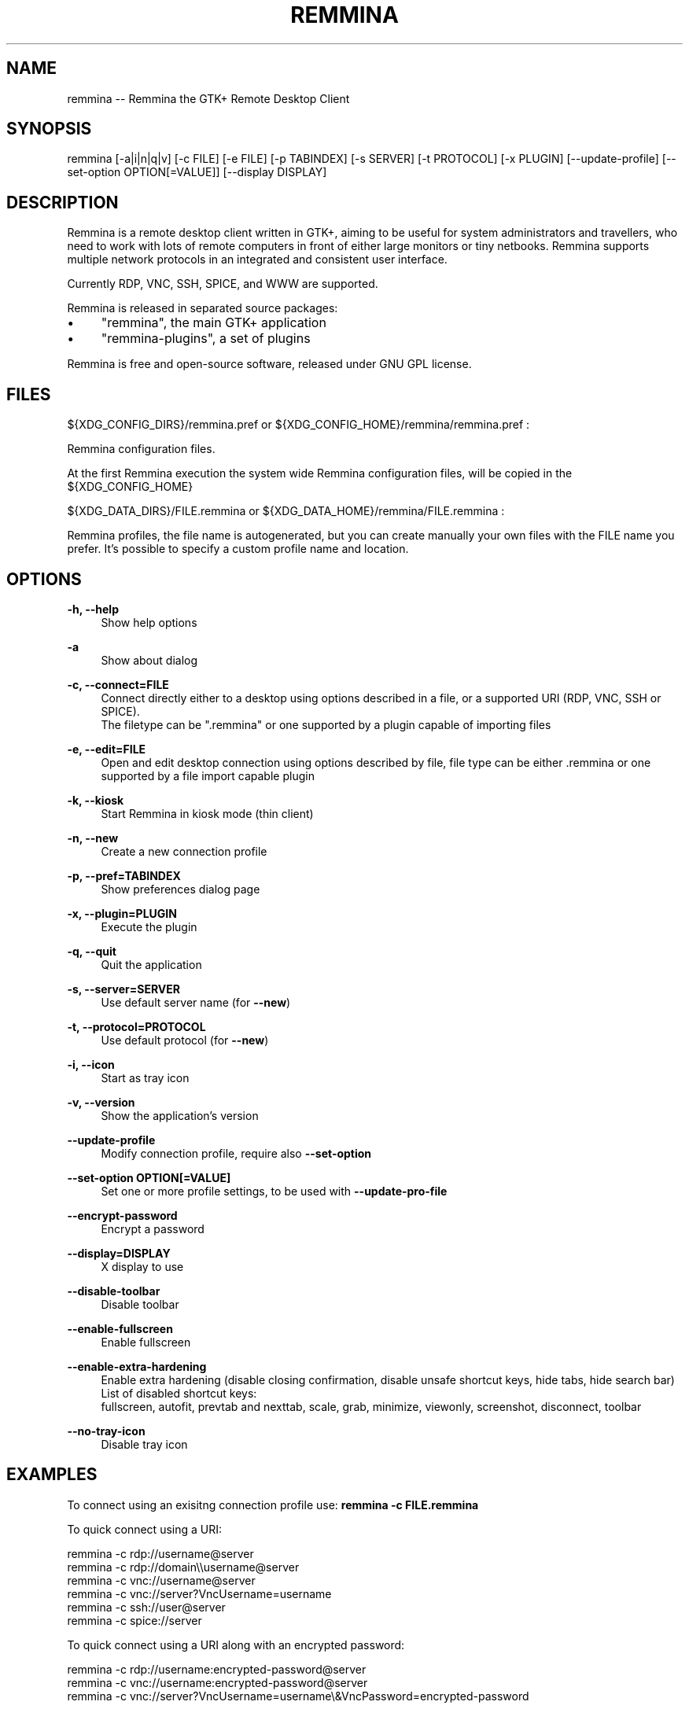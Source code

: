 .\" Generated by scdoc 1.11.2
.\" Complete documentation for this program is not available as a GNU info page
.ie \n(.g .ds Aq \(aq
.el       .ds Aq '
.nh
.ad l
.\" Begin generated content:
.TH "REMMINA" "1" "2022-03-25"
.PP
.SH NAME
.PP
remmina -- Remmina the GTK+ Remote Desktop Client
.PP
.SH SYNOPSIS
.PP
remmina [-a|i|n|q|v] [-c FILE] [-e FILE] [-p TABINDEX] [-s SERVER] 
[-t PROTOCOL] [-x PLUGIN] [--update-profile] 
[--set-option OPTION[=VALUE]] [--display DISPLAY]
.PP
.SH DESCRIPTION
.PP
Remmina is a remote desktop client written in GTK+, aiming to be useful for
system administrators and travellers, who need to work with lots of remote
computers in front of either large monitors or tiny netbooks.\& Remmina
supports multiple network protocols in an integrated and consistent user
interface.\&
.PP
Currently RDP, VNC, SSH, SPICE, and WWW are supported.\&
.PP
Remmina is released in separated source packages:
.PP
.PD 0
.IP \(bu 4
"remmina", the main GTK+ application
.IP \(bu 4
"remmina-plugins", a set of plugins
.PD
.PP
Remmina is free and open-source software, released under GNU GPL license.\&
.PP
.SH FILES
.PP
${XDG_CONFIG_DIRS}/remmina.\&pref or ${XDG_CONFIG_HOME}/remmina/remmina.\&pref :
.PP
Remmina configuration files.\&
.PP
At the first Remmina execution the system wide Remmina configuration files,
will be copied in the ${XDG_CONFIG_HOME}
.PP
${XDG_DATA_DIRS}/FILE.\&remmina or ${XDG_DATA_HOME}/remmina/FILE.\&remmina :
.PP
Remmina profiles, the file name is autogenerated, but you can create
manually your own files with the FILE name you prefer.\& It'\&s possible to
specify a custom profile name and location.\&
.PP
.SH OPTIONS
.PP
\fB-h, --help\fR
.RS 4
Show help options
.PP
.RE
\fB-a\fR
.RS 4
Show about dialog
.PP
.RE
\fB-c, --connect=FILE\fR
.RS 4
Connect directly either to a desktop using options described in a file,
or a supported URI (RDP, VNC, SSH or SPICE).\&
.br
The filetype can be ".\&remmina" or one supported by a plugin capable of
importing files
.PP
.RE
\fB-e, --edit=FILE\fR
.RS 4
Open and edit desktop connection using options described by file,
file type can be either .\&remmina or one supported by a file
import capable plugin
.PP
.RE
\fB-k, --kiosk\fR
.RS 4
Start Remmina in kiosk mode (thin client)
.PP
.RE
\fB-n, --new\fR
.RS 4
Create a new connection profile
.PP
.RE
\fB-p, --pref=TABINDEX\fR
.RS 4
Show preferences dialog page
.PP
.RE
\fB-x, --plugin=PLUGIN\fR
.RS 4
Execute the plugin
.PP
.RE
\fB-q, --quit\fR
.RS 4
Quit the application
.PP
.RE
\fB-s, --server=SERVER\fR
.RS 4
Use default server name (for \fB--new\fR)
.PP
.RE
\fB-t, --protocol=PROTOCOL\fR
.RS 4
Use default protocol (for \fB--new\fR)
.PP
.RE
\fB-i, --icon\fR
.RS 4
Start as tray icon
.PP
.RE
\fB-v, --version\fR
.RS 4
Show the application'\&s version
.PP
.RE
\fB--update-profile\fR
.RS 4
Modify connection profile, require also \fB--set-option\fR
.PP
.RE
\fB--set-option OPTION[=VALUE]\fR
.RS 4
Set one or more profile settings, to be used with \fB--update-pro-file\fR
.PP
.RE
\fB--encrypt-password\fR
.RS 4
Encrypt a password
.PP
.RE
\fB--display=DISPLAY\fR
.RS 4
X display to use
.PP
.RE
\fB--disable-toolbar\fR
.RS 4
Disable toolbar
.PP
.RE
\fB--enable-fullscreen\fR
.RS 4
Enable fullscreen
.PP
.RE
\fB--enable-extra-hardening\fR
.RS 4
Enable extra hardening (disable closing confirmation, disable unsafe shortcut keys, hide tabs, hide search bar)
.br
List of disabled shortcut keys:
.br
fullscreen, autofit, prevtab and nexttab, scale, grab, minimize, viewonly, screenshot, disconnect, toolbar
.PP
.RE
\fB--no-tray-icon\fR
.RS 4
Disable tray icon
.PP
.RE
.SH EXAMPLES
.PP
To connect using an exisitng connection profile use:
\fBremmina -c FILE.\&remmina\fR
.PP
To quick connect using a URI:
.PP
remmina -c rdp://username@server
.br
remmina -c rdp://domain\\\\username@server
.br
remmina -c vnc://username@server
.br
remmina -c vnc://server?\&VncUsername=username
.br
remmina -c ssh://user@server
.br
remmina -c spice://server
.PP
To quick connect using a URI along with an encrypted password:
.PP
remmina -c rdp://username:encrypted-password@server
.br
remmina -c vnc://username:encrypted-password@server
.br
remmina -c vnc://server?\&VncUsername=username\\&VncPassword=encrypted-password
.PP
To encrypt a password for use with a URI:
.PP
remmina --encrypt-password
.PP
To update username and password and set a different resolution mode of a
remmina connection profile use:
.PP
echo "ausernamenapassword" | remmina --update-profile /PATH/TO/FOO.\&remmina --set-option username --set-option resolution_mode=2 --set-option password
.PP
.SH SEE ALSO
.PP
remmina-file-wrapper(1)
.PP
.SH AUTHORS
.PP
Antenore Gatta <antenore at simbiosi dot org> and
Giovanni Panozzo <giovanni at panozzo dot it>
.PP
See the THANKS file for a more detailed list.\&
.PP
Remmina was initially written by Vic Lee <llyzs@163.\&com>
.PP
This manual page was written by Antenore Gatta <antenore at simbiosi dot org>.\&
.PP
.SH COPYRIGHT
.PP
This program is free software; you can redistribute it and/or modify it
under the terms of the GNU General Public License as published by the
Free Software Foundation; either version 2, or (at your option) any later
version.\&
